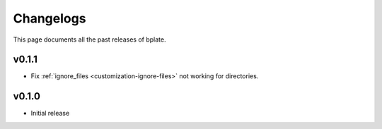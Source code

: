 .. _releases:

Changelogs
==========

This page documents all the past releases of bplate.

v0.1.1
~~~~~~

- Fix :ref:`ignore_files <customization-ignore-files>` not working for directories.

v0.1.0
~~~~~~

- Initial release